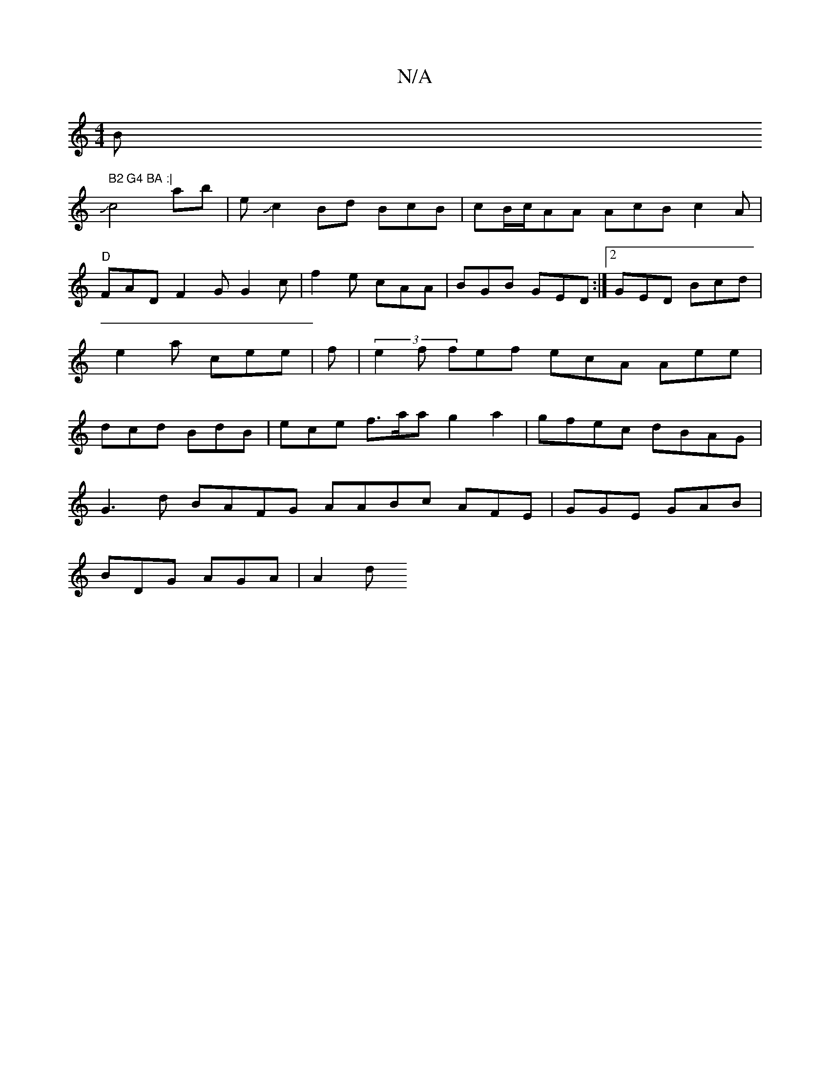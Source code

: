 X:1
T:N/A
M:4/4
R:N/A
K:Cmajor
B" B2 G4 BA :|
Jc4 ab | eJc2Bd BcB|cB/c/AA AcB c2 A | "D" FAD F2G G2c|f2e cAA|BGB GED:|2 GED Bcd|e2a cee|f2/2|(3e2f fef ecA Aee|dcd BdB|ece f>aa g2 a2|gfec dBAG|
G3d BAFG AABc AFE|GGE GAB|
BDG AGA|A2d